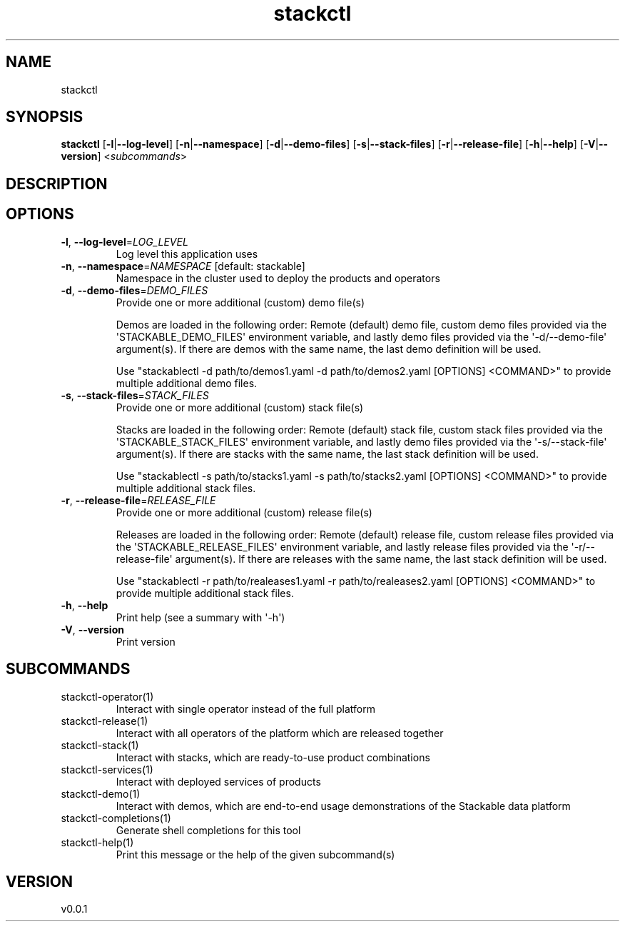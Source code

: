 .ie \n(.g .ds Aq \(aq
.el .ds Aq '
.TH stackctl 1  "stackctl 0.0.1" 
.SH NAME
stackctl
.SH SYNOPSIS
\fBstackctl\fR [\fB\-l\fR|\fB\-\-log\-level\fR] [\fB\-n\fR|\fB\-\-namespace\fR] [\fB\-d\fR|\fB\-\-demo\-files\fR] [\fB\-s\fR|\fB\-\-stack\-files\fR] [\fB\-r\fR|\fB\-\-release\-file\fR] [\fB\-h\fR|\fB\-\-help\fR] [\fB\-V\fR|\fB\-\-version\fR] <\fIsubcommands\fR>
.SH DESCRIPTION
.SH OPTIONS
.TP
\fB\-l\fR, \fB\-\-log\-level\fR=\fILOG_LEVEL\fR
Log level this application uses
.TP
\fB\-n\fR, \fB\-\-namespace\fR=\fINAMESPACE\fR [default: stackable]
Namespace in the cluster used to deploy the products and operators
.TP
\fB\-d\fR, \fB\-\-demo\-files\fR=\fIDEMO_FILES\fR
Provide one or more additional (custom) demo file(s)

Demos are loaded in the following order: Remote (default) demo file, custom
demo files provided via the \*(AqSTACKABLE_DEMO_FILES\*(Aq environment variable, and
lastly demo files provided via the \*(Aq\-d/\-\-demo\-file\*(Aq argument(s). If there are
demos with the same name, the last demo definition will be used.

Use "stackablectl \-d path/to/demos1.yaml \-d path/to/demos2.yaml [OPTIONS] <COMMAND>"
to provide multiple additional demo files.
.TP
\fB\-s\fR, \fB\-\-stack\-files\fR=\fISTACK_FILES\fR
Provide one or more additional (custom) stack file(s)
    
Stacks are loaded in the following order: Remote (default) stack file, custom
stack files provided via the \*(AqSTACKABLE_STACK_FILES\*(Aq environment variable, and
lastly demo files provided via the \*(Aq\-s/\-\-stack\-file\*(Aq argument(s). If there are
stacks with the same name, the last stack definition will be used.

Use "stackablectl \-s path/to/stacks1.yaml \-s path/to/stacks2.yaml [OPTIONS] <COMMAND>"
to provide multiple additional stack files.
.TP
\fB\-r\fR, \fB\-\-release\-file\fR=\fIRELEASE_FILE\fR
Provide one or more additional (custom) release file(s)
    
Releases are loaded in the following order: Remote (default) release file,
custom release files provided via the \*(AqSTACKABLE_RELEASE_FILES\*(Aq environment
variable, and lastly release files provided via the \*(Aq\-r/\-\-release\-file\*(Aq
argument(s). If there are releases with the same name, the last stack definition
will be used.

Use "stackablectl \-r path/to/realeases1.yaml \-r path/to/realeases2.yaml [OPTIONS] <COMMAND>"
to provide multiple additional stack files.
.TP
\fB\-h\fR, \fB\-\-help\fR
Print help (see a summary with \*(Aq\-h\*(Aq)
.TP
\fB\-V\fR, \fB\-\-version\fR
Print version
.SH SUBCOMMANDS
.TP
stackctl\-operator(1)
Interact with single operator instead of the full platform
.TP
stackctl\-release(1)
Interact with all operators of the platform which are released together
.TP
stackctl\-stack(1)
Interact with stacks, which are ready\-to\-use product combinations
.TP
stackctl\-services(1)
Interact with deployed services of products
.TP
stackctl\-demo(1)
Interact with demos, which are end\-to\-end usage demonstrations of the Stackable data platform
.TP
stackctl\-completions(1)
Generate shell completions for this tool
.TP
stackctl\-help(1)
Print this message or the help of the given subcommand(s)
.SH VERSION
v0.0.1

